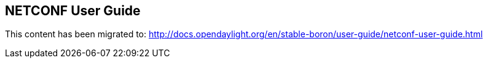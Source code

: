 [[_southbound_netconf_connector]]
== NETCONF User Guide

This content has been migrated to: http://docs.opendaylight.org/en/stable-boron/user-guide/netconf-user-guide.html
